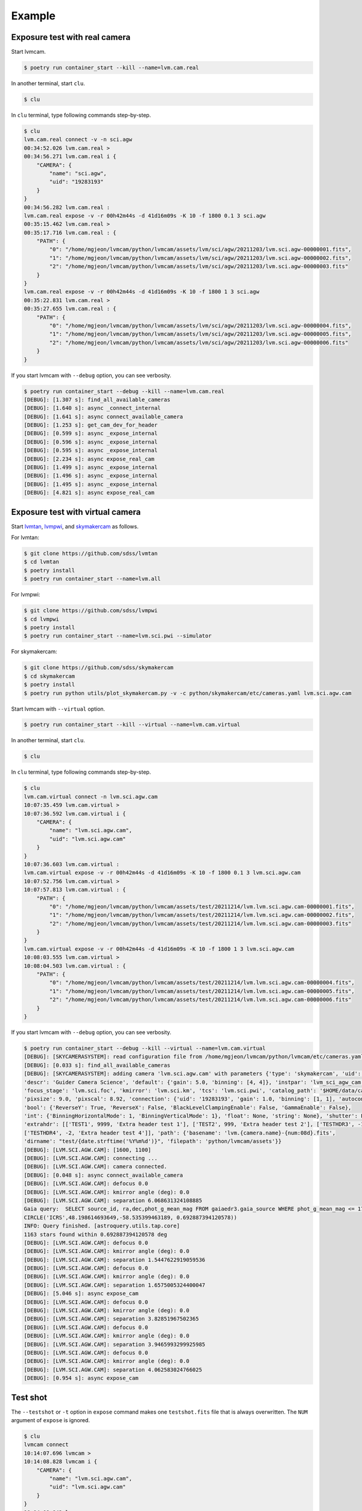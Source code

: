 .. _example:

Example
========

Exposure test with real camera
-------------------------------

Start lvmcam.

.. code-block:: console

    $ poetry run container_start --kill --name=lvm.cam.real

In another terminal, start ``clu``.

.. code-block:: console

    $ clu 

In ``clu`` terminal, type following commands step-by-step.

.. code-block:: console

    $ clu
    lvm.cam.real connect -v -n sci.agw
    00:34:52.026 lvm.cam.real > 
    00:34:56.271 lvm.cam.real i {
        "CAMERA": {
            "name": "sci.agw",
            "uid": "19283193"
        }
    }
    00:34:56.282 lvm.cam.real : 
    lvm.cam.real expose -v -r 00h42m44s -d 41d16m09s -K 10 -f 1800 0.1 3 sci.agw
    00:35:15.462 lvm.cam.real > 
    00:35:17.716 lvm.cam.real : {
        "PATH": {
            "0": "/home/mgjeon/lvmcam/python/lvmcam/assets/lvm/sci/agw/20211203/lvm.sci.agw-00000001.fits",
            "1": "/home/mgjeon/lvmcam/python/lvmcam/assets/lvm/sci/agw/20211203/lvm.sci.agw-00000002.fits",
            "2": "/home/mgjeon/lvmcam/python/lvmcam/assets/lvm/sci/agw/20211203/lvm.sci.agw-00000003.fits"
        }
    }
    lvm.cam.real expose -v -r 00h42m44s -d 41d16m09s -K 10 -f 1800 1 3 sci.agw
    00:35:22.831 lvm.cam.real > 
    00:35:27.655 lvm.cam.real : {
        "PATH": {
            "0": "/home/mgjeon/lvmcam/python/lvmcam/assets/lvm/sci/agw/20211203/lvm.sci.agw-00000004.fits",
            "1": "/home/mgjeon/lvmcam/python/lvmcam/assets/lvm/sci/agw/20211203/lvm.sci.agw-00000005.fits",
            "2": "/home/mgjeon/lvmcam/python/lvmcam/assets/lvm/sci/agw/20211203/lvm.sci.agw-00000006.fits"
        }
    }
 

If you start lvmcam with ``--debug`` option, you can see verbosity.

.. code-block:: console

    $ poetry run container_start --debug --kill --name=lvm.cam.real
    [DEBUG]: [1.307 s]: find_all_available_cameras
    [DEBUG]: [1.640 s]: async _connect_internal
    [DEBUG]: [1.641 s]: async connect_available_camera
    [DEBUG]: [1.253 s]: get_cam_dev_for_header
    [DEBUG]: [0.599 s]: async _expose_internal
    [DEBUG]: [0.596 s]: async _expose_internal
    [DEBUG]: [0.595 s]: async _expose_internal
    [DEBUG]: [2.234 s]: async expose_real_cam
    [DEBUG]: [1.499 s]: async _expose_internal
    [DEBUG]: [1.496 s]: async _expose_internal
    [DEBUG]: [1.495 s]: async _expose_internal
    [DEBUG]: [4.821 s]: async expose_real_cam




Exposure test with virtual camera
----------------------------------

Start `lvmtan <https://github.com/sdss/lvmtan>`_, `lvmpwi <https://github.com/sdss/lvmpwi>`_, and `skymakercam <https://github.com/sdss/skymakercam>`_ as follows.

For lvmtan:

.. code-block:: console

    $ git clone https://github.com/sdss/lvmtan
    $ cd lvmtan
    $ poetry install
    $ poetry run container_start --name=lvm.all


For lvmpwi:

.. code-block:: console

    $ git clone https://github.com/sdss/lvmpwi
    $ cd lvmpwi
    $ poetry install
    $ poetry run container_start --name=lvm.sci.pwi --simulator

For skymakercam:

.. code-block:: console

    $ git clone https://github.com/sdss/skymakercam
    $ cd skymakercam
    $ poetry install
    $ poetry run python utils/plot_skymakercam.py -v -c python/skymakercam/etc/cameras.yaml lvm.sci.agw.cam

Start lvmcam with ``--virtual`` option.

.. code-block:: console

   $ poetry run container_start --kill --virtual --name=lvm.cam.virtual

In another terminal, start ``clu``.

.. code-block:: console

   $ clu 

In ``clu`` terminal, type following commands step-by-step.

.. code-block:: console

    $ clu
    lvm.cam.virtual connect -n lvm.sci.agw.cam
    10:07:35.459 lvm.cam.virtual >
    10:07:36.592 lvm.cam.virtual i {
        "CAMERA": {
            "name": "lvm.sci.agw.cam",
            "uid": "lvm.sci.agw.cam"
        }
    }
    10:07:36.603 lvm.cam.virtual :
    lvm.cam.virtual expose -v -r 00h42m44s -d 41d16m09s -K 10 -f 1800 0.1 3 lvm.sci.agw.cam
    10:07:52.756 lvm.cam.virtual >
    10:07:57.813 lvm.cam.virtual : {
        "PATH": {
            "0": "/home/mgjeon/lvmcam/python/lvmcam/assets/test/20211214/lvm.lvm.sci.agw.cam-00000001.fits",
            "1": "/home/mgjeon/lvmcam/python/lvmcam/assets/test/20211214/lvm.lvm.sci.agw.cam-00000002.fits",
            "2": "/home/mgjeon/lvmcam/python/lvmcam/assets/test/20211214/lvm.lvm.sci.agw.cam-00000003.fits"
        }
    }
    lvm.cam.virtual expose -v -r 00h42m44s -d 41d16m09s -K 10 -f 1800 1 3 lvm.sci.agw.cam
    10:08:03.555 lvm.cam.virtual >
    10:08:04.503 lvm.cam.virtual : {
        "PATH": {
            "0": "/home/mgjeon/lvmcam/python/lvmcam/assets/test/20211214/lvm.lvm.sci.agw.cam-00000004.fits",
            "1": "/home/mgjeon/lvmcam/python/lvmcam/assets/test/20211214/lvm.lvm.sci.agw.cam-00000005.fits",
            "2": "/home/mgjeon/lvmcam/python/lvmcam/assets/test/20211214/lvm.lvm.sci.agw.cam-00000006.fits"
        }
    }


If you start lvmcam with ``--debug`` option, you can see verbosity.


.. code-block:: console

    $ poetry run container_start --debug --kill --virtual --name=lvm.cam.virtual
    [DEBUG]: [SKYCAMERASYSTEM]: read configuration file from /home/mgjeon/lvmcam/python/lvmcam/etc/cameras.yaml
    [DEBUG]: [0.033 s]: find_all_available_cameras
    [DEBUG]: [SKYCAMERASYSTEM]: adding camera 'lvm.sci.agw.cam' with parameters {'type': 'skymakercam', 'uid': 'lvm.sci.agw.cam', 
    'descr': 'Guider Camera Science', 'default': {'gain': 5.0, 'binning': [4, 4]}, 'instpar': 'lvm_sci_agw_cam', 
    'focus_stage': 'lvm.sci.foc', 'kmirror': 'lvm.sci.km', 'tcs': 'lvm.sci.pwi', 'catalog_path': '$HOME/data/catalog/gaia', 
    'pixsize': 9.0, 'pixscal': 8.92, 'connection': {'uid': '19283193', 'gain': 1.0, 'binning': [1, 1], 'autoconnect': True, 
    'bool': {'ReverseY': True, 'ReverseX': False, 'BlackLevelClampingEnable': False, 'GammaEnable': False}, 
    'int': {'BinningHorizontalMode': 1, 'BinningVerticalMode': 1}, 'float': None, 'string': None}, 'shutter': False, 
    'extrahdr': [['TEST1', 9999, 'Extra header test 1'], ['TEST2', 999, 'Extra header test 2'], ['TESTHDR3', -1, 'Extra header test 3'], 
    ['TESTHDR4', -2, 'Extra header test 4']], 'path': {'basename': 'lvm.{camera.name}-{num:08d}.fits', 
    'dirname': "test/{date.strftime('%Y%m%d')}", 'filepath': 'python/lvmcam/assets'}}
    [DEBUG]: [LVM.SCI.AGW.CAM]: [1600, 1100]
    [DEBUG]: [LVM.SCI.AGW.CAM]: connecting ...
    [DEBUG]: [LVM.SCI.AGW.CAM]: camera connected.
    [DEBUG]: [0.048 s]: async connect_available_camera
    [DEBUG]: [LVM.SCI.AGW.CAM]: defocus 0.0
    [DEBUG]: [LVM.SCI.AGW.CAM]: kmirror angle (deg): 0.0
    [DEBUG]: [LVM.SCI.AGW.CAM]: separation 6.068631324108885
    Gaia query:  SELECT source_id, ra,dec,phot_g_mean_mag FROM gaiaedr3.gaia_source WHERE phot_g_mean_mag <= 17 AND 1=CONTAINS(POINT('ICRS',ra,dec), 
    CIRCLE('ICRS',48.198614693649,-58.535399463189, 0.692887394120578))
    INFO: Query finished. [astroquery.utils.tap.core]
    1163 stars found within 0.692887394120578 deg
    [DEBUG]: [LVM.SCI.AGW.CAM]: defocus 0.0
    [DEBUG]: [LVM.SCI.AGW.CAM]: kmirror angle (deg): 0.0
    [DEBUG]: [LVM.SCI.AGW.CAM]: separation 1.5447622919059536
    [DEBUG]: [LVM.SCI.AGW.CAM]: defocus 0.0
    [DEBUG]: [LVM.SCI.AGW.CAM]: kmirror angle (deg): 0.0
    [DEBUG]: [LVM.SCI.AGW.CAM]: separation 1.6575005324400047
    [DEBUG]: [5.046 s]: async expose_cam
    [DEBUG]: [LVM.SCI.AGW.CAM]: defocus 0.0
    [DEBUG]: [LVM.SCI.AGW.CAM]: kmirror angle (deg): 0.0
    [DEBUG]: [LVM.SCI.AGW.CAM]: separation 3.82851967502365
    [DEBUG]: [LVM.SCI.AGW.CAM]: defocus 0.0
    [DEBUG]: [LVM.SCI.AGW.CAM]: kmirror angle (deg): 0.0
    [DEBUG]: [LVM.SCI.AGW.CAM]: separation 3.9465993299925985
    [DEBUG]: [LVM.SCI.AGW.CAM]: defocus 0.0
    [DEBUG]: [LVM.SCI.AGW.CAM]: kmirror angle (deg): 0.0
    [DEBUG]: [LVM.SCI.AGW.CAM]: separation 4.062583024766025
    [DEBUG]: [0.954 s]: async expose_cam



Test shot
---------  

The ``--testshot`` or ``-t`` option in ``expose`` command makes one ``testshot.fits`` file that is always overwritten. 
The ``NUM`` argument of ``expose`` is ignored.

.. code-block:: console

    $ clu
    lvmcam connect
    10:14:07.696 lvmcam >
    10:14:08.828 lvmcam i {
        "CAMERA": {
            "name": "lvm.sci.agw.cam",
            "uid": "lvm.sci.agw.cam"
        }
    }
    10:14:08.842 lvmcam :
    lvmcam expose -t 0.1 3 lvm.sci.agw.cam
    10:14:15.496 lvmcam >
    10:14:19.892 lvmcam : {
        "PATH": {
            "0": "/home/mgjeon/lvmcam/python/lvmcam/assets/testshot.fits"
        }
    }
    lvmcam connect
    10:14:26.887 lvmcam >
    10:14:26.888 lvmcam e {
        "error": "Cameras are already connected"
    }
    10:14:26.890 lvmcam f
    lvmcam disconnect
    10:14:29.898 lvmcam >
    10:14:29.899 lvmcam i {
        "text": "Cameras have been removed"
    }
    10:14:29.901 lvmcam :
    
 


Show commands
--------------

The 'Available' means that the camera can be connected.

.. code-block:: console

    $ clu
    lvmcam show all
    10:14:55.454 lvmcam >
    10:14:55.491 lvmcam i {
        "ALL": {
            "lvm.sci.agw.cam": "Available | uid: lvm.sci.agw.cam",
            "sci.agw": "Unavailable | uid: 19283193",
            "sci.age": "Unavailable | uid: 19283182",
            "sci.agc": "Unavailable | uid: -100",
            "skyw.agw": "Unavailable | uid: -2",
            "skyw.age": "Unavailable | uid: -3",
            "skyw.agc": "Unavailable | uid: -101",
            "skye.agw": "Unavailable | uid: -4",
            "skye.age": "Unavailable | uid: -5",
            "skye.agc": "Unavailable | uid: -102",
            "spec.agw": "Unavailable | uid: -6",
            "spec.age": "Unavailable | uid: -7",
            "spec.agc": "Unavailable | uid: -103"
        }
    }
    10:14:55.507 lvmcam :
 
 

``lvmcam show connection`` shows all connected cameras. This reply is similar to that of ``lvmcam connect``.

.. code-block:: console

    $ clu
    lvmcam show connection
    10:15:19.205 lvmcam >
    10:15:19.206 lvmcam e {
        "error": "There are no connected cameras"
    }
    10:15:19.207 lvmcam f
    lvmcam connect
    10:15:24.475 lvmcam >
    10:15:25.614 lvmcam i {
        "CAMERA": {
            "name": "lvm.sci.agw.cam",
            "uid": "lvm.sci.agw.cam"
        }
    }
    10:15:25.624 lvmcam :
    lvmcam show connection
    10:15:28.656 lvmcam >
    10:15:28.657 lvmcam i {
        "CONNECTED": {
            "name": "lvm.sci.agw.cam",
            "uid": "lvm.sci.agw.cam"
        }
    }
    10:15:28.658 lvmcam :
 

Status command
--------------

.. code-block:: console

    $ clu
    lvmcam status
    00:30:46.707 lvmcam > 
    00:30:48.080 lvmcam i {
        "STATUS": {
            "Camera model": "Blackfly S BFS-PGE-16S7M",
            "Camera vendor": "FLIR",
            "Camera id": "19283193",
            "Pixel format": "Mono16",
            "Available Formats": "['Mono8', 'Mono16', 'Mono10Packed', 'Mono12Packed', 'Mono10p', 'Mono12p']",
            "Full Frame": "1608x1104",
            "ROI": "1600x1100 at 0,0",
            "Frame size": "3520000 Bytes",
            "Frame rate": "3.392067663337556 Hz",
            "Exposure time": "0.999999 seconds",
            "Gain Conv.": "LCG",
            "Gamma Enable": "False",
            "Gamma Value": "0.800048828125",
            "Acquisition mode": "SingleFrame",
            "Framerate bounds": "(min=1.0, max=3.3953648380635064)",
            "Exp. time bounds": "(min=14.0, max=30000003.0)",
            "Gain bounds": "(min=0.0, max=47.994294033026364)",
            "Power Supply Voltage": "9.76171875 V",
            "Power Supply Current": "0.28369140625 A",
            "Total Dissiapted Power": "2.716955542564392 W",
            "Camera Temperature": "33.5 C"
        }
    }
    00:30:48.088 lvmcam : 
 

Extra header
------------
You can add an extra header in result fits file.


1. Using ``--header`` or ``-h`` option
^^^^^^^^^^^^^^^^^^^^^^^^^^^^^^^^^^^^^^^

The ``--header`` option is passed 'JSON header' similar to `archon <https://github.com/sdss/archon/blob/c28080d145072dc80dedff111d6d589a7fd195ff/archon/actor/commands/expose.py#L145>`_. The rule for 'JSON header' is ``{Header1: (Value1, Comment1), Header2: (Value2, Comment2) ...}``.


.. code-block:: console

    $ clu
    lvmcam expose 0.1 1 sci.agw --header '{"HDRTEST1": (8888, "extra hdr TEST 1"), "HDRTEST2": ("test value", "test comment"), "HDRTEST3": (-8, "extra hdr test 3")}'
    04:55:22.919 lvmcam > 
    04:55:23.617 lvmcam : {
        "PATH": {
            "0": "/home/mgjeon/lvmcam/python/lvmcam/assets/lvm/sci/agw/20211212/lvm.sci.agw-00000001.fits"
        }


.. code-block:: console

    SIMPLE  =                    T / conforms to FITS standard                      
    BITPIX  =                   16 / array data type                                
    NAXIS   =                    3 / number of array dimensions                     
    NAXIS1  =                 1600                                                  
    NAXIS2  =                 1100                                                  
    NAXIS3  =                    1                                                  
    EXTEND  =                    T                                                  
    BSCALE  =                    1                                                  
    BZERO   =                32768                                                  
    CAMNAME = 'sci.agw '           / Camera name                                    
    CAMUID  =             19283193 / Camera UID                                     
    IMAGETYP= 'object  '           / The image type of the file                     
    EXPTIME =                  0.1 / Exposure time of single integration [s]        
    DATE-OBS= '2021-12-12T04:55:59.912' / Date (in TIMESYS) the exposure started    
    PXFORMAT= 'Mono16  '           / Pixel format                                   
    FULLFRAM= '1608x1104'          / Full Frame                                     
    ROI     = '1600x1100 at 0,0'   / ROI                                            
    FRAMSIZE=              3520000 / Frame size (Bytes)                             
    FRAMRATE=    3.392067663337556 / Frame rate (Hz)                                
    EXPTIME =             0.099996 / Exposure time (seconds)                        
    GAINCONV= 'LCG     '           / Gain Conv.                                     
    GAMMAENA=                    F / Gamma Enable                                   
    GAMMAVAL=       0.800048828125 / Gamma Value                                    
    ACQUIMOD= 'SingleFrame'        / Acquisition mode                               
    FRMRATBD= '(min=1.0, max=3.3953648380635064)' / Framerate bounds                
    EXPTIMBD= '(min=14.0, max=30000003.0)' / Exp. time bounds                       
    GAINBD  = '(min=0.0, max=47.994294033026364)' / Gain bounds                     
    VOLTAGE =         9.7451171875 / Power Supply Voltage (V)                       
    CURRENT =        0.18115234375 / Power Supply Current (A)                       
    POWER   =     1.23955225944519 / Total Dissiapted Power (W)                     
    CAMTEMP =                 38.5 / Camera Temperature (C)                         
    HDRTEST1=                 8888 / extra hdr TEST 1                               
    HDRTEST2= 'test value'         / test comment                                   
    HDRTEST3=                   -8 / extra hdr test 3                               
    CHECKSUM= 'ZXnDcUl9ZUlCbUl9'   / HDU checksum updated 2021-12-12T13:55:23       
    DATASUM = '2816880889'         / data unit checksum updated 2021-12-12T13:55:23 
    END                                                                             



2. Using ``--extraheader`` or ``-eh`` option
^^^^^^^^^^^^^^^^^^^^^^^^^^^^^^^^^^^^^^^^^^^^

The ``--extraheader`` option allows extrahdr in cameras.yaml to be added.

.. code-block:: console
  
  # cameras.yaml
  cameras:
    sci.agw:
      name: "sci.agw"
      ...
      extrahdr: [
         ['TEST1',               9999, "Extra header test 1"],
         ['TEST2',                999, "Extra header test 2"],
         ['TESTHDR3',    -1, "Extra header test 3"],
         ['TESTHDR4',    -2, "Extra header test 4"]
        ]


.. code-block:: console

    $ clu
    lvmcam expose 0.1 1 sci.agw --extraheader
    04:57:15.148 lvmcam > 
    04:57:15.850 lvmcam : {
        "PATH": {
            "0": "/home/mgjeon/lvmcam/python/lvmcam/assets/lvm/sci/agw/20211212/lvm.sci.agw-00000002.fits"
        }


.. code-block:: console

    SIMPLE  =                    T / conforms to FITS standard                      
    BITPIX  =                   16 / array data type                                
    NAXIS   =                    3 / number of array dimensions                     
    NAXIS1  =                 1600                                                  
    NAXIS2  =                 1100                                                  
    NAXIS3  =                    1                                                  
    EXTEND  =                    T                                                  
    BSCALE  =                    1                                                  
    BZERO   =                32768                                                  
    CAMNAME = 'sci.agw '           / Camera name                                    
    CAMUID  =             19283193 / Camera UID                                     
    IMAGETYP= 'object  '           / The image type of the file                     
    EXPTIME =                  0.1 / Exposure time of single integration [s]        
    DATE-OBS= '2021-12-12T04:57:52.146' / Date (in TIMESYS) the exposure started    
    PXFORMAT= 'Mono16  '           / Pixel format                                   
    FULLFRAM= '1608x1104'          / Full Frame                                     
    ROI     = '1600x1100 at 0,0'   / ROI                                            
    FRAMSIZE=              3520000 / Frame size (Bytes)                             
    FRAMRATE=    3.392067663337556 / Frame rate (Hz)                                
    EXPTIME =             0.099996 / Exposure time (seconds)                        
    GAINCONV= 'LCG     '           / Gain Conv.                                     
    GAMMAENA=                    F / Gamma Enable                                   
    GAMMAVAL=       0.800048828125 / Gamma Value                                    
    ACQUIMOD= 'SingleFrame'        / Acquisition mode                               
    FRMRATBD= '(min=1.0, max=3.3953648380635064)' / Framerate bounds                
    EXPTIMBD= '(min=14.0, max=30000003.0)' / Exp. time bounds                       
    GAINBD  = '(min=0.0, max=47.994294033026364)' / Gain bounds                     
    VOLTAGE =         9.7451171875 / Power Supply Voltage (V)                       
    CURRENT =       0.264404296875 / Power Supply Current (A)                       
    POWER   =    2.065127372741699 / Total Dissiapted Power (W)                     
    CAMTEMP =               38.625 / Camera Temperature (C)                         
    TEST1   =                 9999 / Extra header test 1                            
    TEST2   =                  999 / Extra header test 2                            
    TESTHDR3=                   -1 / Extra header test 3                            
    TESTHDR4=                   -2 / Extra header test 4                            
    CHECKSUM= 'ReALSZ4LRb9LRZ9L'   / HDU checksum updated 2021-12-12T13:57:15       
    DATASUM = '1576855900'         / data unit checksum updated 2021-12-12T13:57:15 
    END                                                                             




Compression
-----------
The ``-c`` or ``--compress`` option is to choose one of the `compression algorithms <https://docs.astropy.org/en/latest/io/fits/api/images.html#astropy.io.fits.CompImageHDU>`_.

You can choose one of ['NO', 'R1', 'RO', 'P1', 'G1', 'G2', 'H1'] that respectively represent ['None', 'RICE_1', 'RICE_ONE', 'PLIO_1', 'GZIP_1', 'GZIP_2', 'HCOMPRESS_1'].

.. code-block:: console

    $ lvmcam start --debug
    [DEBUG]: [0.997 s]: async _expose_internal
    [DEBUG]: [1.101 s]: async expose_real_cam
    [DEBUG]: [0.995 s]: async _expose_internal
    [DEBUG]: [1.183 s]: async expose_real_cam
    [DEBUG]: [0.996 s]: async _expose_internal
    [DEBUG]: [1.170 s]: async expose_real_cam
    [DEBUG]: [0.996 s]: async _expose_internal
    [DEBUG]: [1.092 s]: async expose_real_cam
    [DEBUG]: [0.996 s]: async _expose_internal
    [DEBUG]: [1.225 s]: async expose_real_cam
    [DEBUG]: [0.995 s]: async _expose_internal
    [DEBUG]: [1.217 s]: async expose_real_cam
    [DEBUG]: [0.995 s]: async _expose_internal
    [DEBUG]: [1.178 s]: async expose_real_cam


.. code-block:: console

    $ clu
    lvmcam connect
    05:28:26.621 lvmcam > 
    05:28:30.889 lvmcam i {
        "CAMERA": {
            "name": "sci.agw",
            "uid": "19283193"
        }
    }
    lvmcam expose -v -c NO 0.5 1 sci.agw
    05:28:59.416 lvmcam > 
    05:29:00.515 lvmcam : {
        "PATH": {
            "0": "/home/mgjeon/lvmcam/python/lvmcam/assets/lvm/sci/agw/20211212/lvm.sci.agw-00000001.fits"
        }
    }
    lvmcam expose -v -c R1 0.5 1 sci.agw
    05:29:06.219 lvmcam > 
    05:29:07.404 lvmcam : {
        "PATH": {
            "0": "/home/mgjeon/lvmcam/python/lvmcam/assets/lvm/sci/agw/20211212/lvm.sci.agw-00000002.fits"
        }
    }
    lvmcam expose -v -c RO 0.5 1 sci.agw
    05:29:11.742 lvmcam > 
    05:29:12.912 lvmcam : {
        "PATH": {
            "0": "/home/mgjeon/lvmcam/python/lvmcam/assets/lvm/sci/agw/20211212/lvm.sci.agw-00000003.fits"
        }
    }
    lvmcam expose -v -c P1 0.5 1 sci.agw
    05:29:17.297 lvmcam > 
    05:29:18.389 lvmcam : {
        "PATH": {
            "0": "data out of range for PLIO compression (0 - 2**24)"
        }
    }
    lvmcam expose -v -c G1 0.5 1 sci.agw
    05:29:24.555 lvmcam > 
    05:29:25.778 lvmcam : {
        "PATH": {
            "0": "/home/mgjeon/lvmcam/python/lvmcam/assets/lvm/sci/agw/20211212/lvm.sci.agw-00000004.fits"
        }
    }
    lvmcam expose -v -c G2 0.5 1 sci.agw
    05:29:29.583 lvmcam > 
    05:29:30.801 lvmcam : {
        "PATH": {
            "0": "/home/mgjeon/lvmcam/python/lvmcam/assets/lvm/sci/agw/20211212/lvm.sci.agw-00000005.fits"
        }
    }
    lvmcam expose -v -c H1 0.5 1 sci.agw
    05:29:35.534 lvmcam > 
    05:29:36.712 lvmcam : {
        "PATH": {
            "0": "/home/mgjeon/lvmcam/python/lvmcam/assets/lvm/sci/agw/20211212/lvm.sci.agw-00000006.fits"
        }
    }

.. code-block:: console

    $ ls -alh
    total 14M
    drwxrwxr-x 2 mgjeon mgjeon 4.0K Dec 12 14:29 .
    drwxrwxr-x 5 mgjeon mgjeon 4.0K Dec 12 14:26 ..
    -rw-rw-r-- 1 mgjeon mgjeon 3.4M Dec 12 14:29 lvm.sci.agw-00000001.fits
    -rw-rw-r-- 1 mgjeon mgjeon 2.3M Dec 12 14:29 lvm.sci.agw-00000002.fits
    -rw-rw-r-- 1 mgjeon mgjeon 2.3M Dec 12 14:29 lvm.sci.agw-00000003.fits
    -rw-rw-r-- 1 mgjeon mgjeon 1.9M Dec 12 14:29 lvm.sci.agw-00000004.fits
    -rw-rw-r-- 1 mgjeon mgjeon 1.8M Dec 12 14:29 lvm.sci.agw-00000005.fits
    -rw-rw-r-- 1 mgjeon mgjeon 1.7M Dec 12 14:29 lvm.sci.agw-00000006.fits



Docker
------

Clone the lvmcam repository.

.. code-block:: console

    $ git clone https://github.com/sdss/lvmcam
    $ cd lvmcam
    $ poetry install

Run container.

.. code-block:: console

    $ poetry run container_start


Run container with killing current instance.

.. code-block:: console

    $ poetry run container_start --kill

Run container with custom name (default name = lvm.cam).

.. code-block:: console

    $ poetry run container_start --name=lvm.cam.sci.agw

Run container with lvmcam debug mode.

.. code-block:: console

    $ poetry run container_start --debug


Run container with virtual camera (skymakercam) mode.

.. code-block:: console

    $ poetry run container_start --virtual

Run multiple containers.

.. code-block:: console

    $ poetry run container_start --name=lvm.cam.sci.agw
    $ poetry run container_start --name=lvm.cam.sci.age
    $ poetry run container_start --name=lvm.cam.sci.agc

Build.

.. code-block:: console

    $ poetry run container_build

Build from scratch.

.. code-block:: console

    $ poetry run container_build --no-cache
